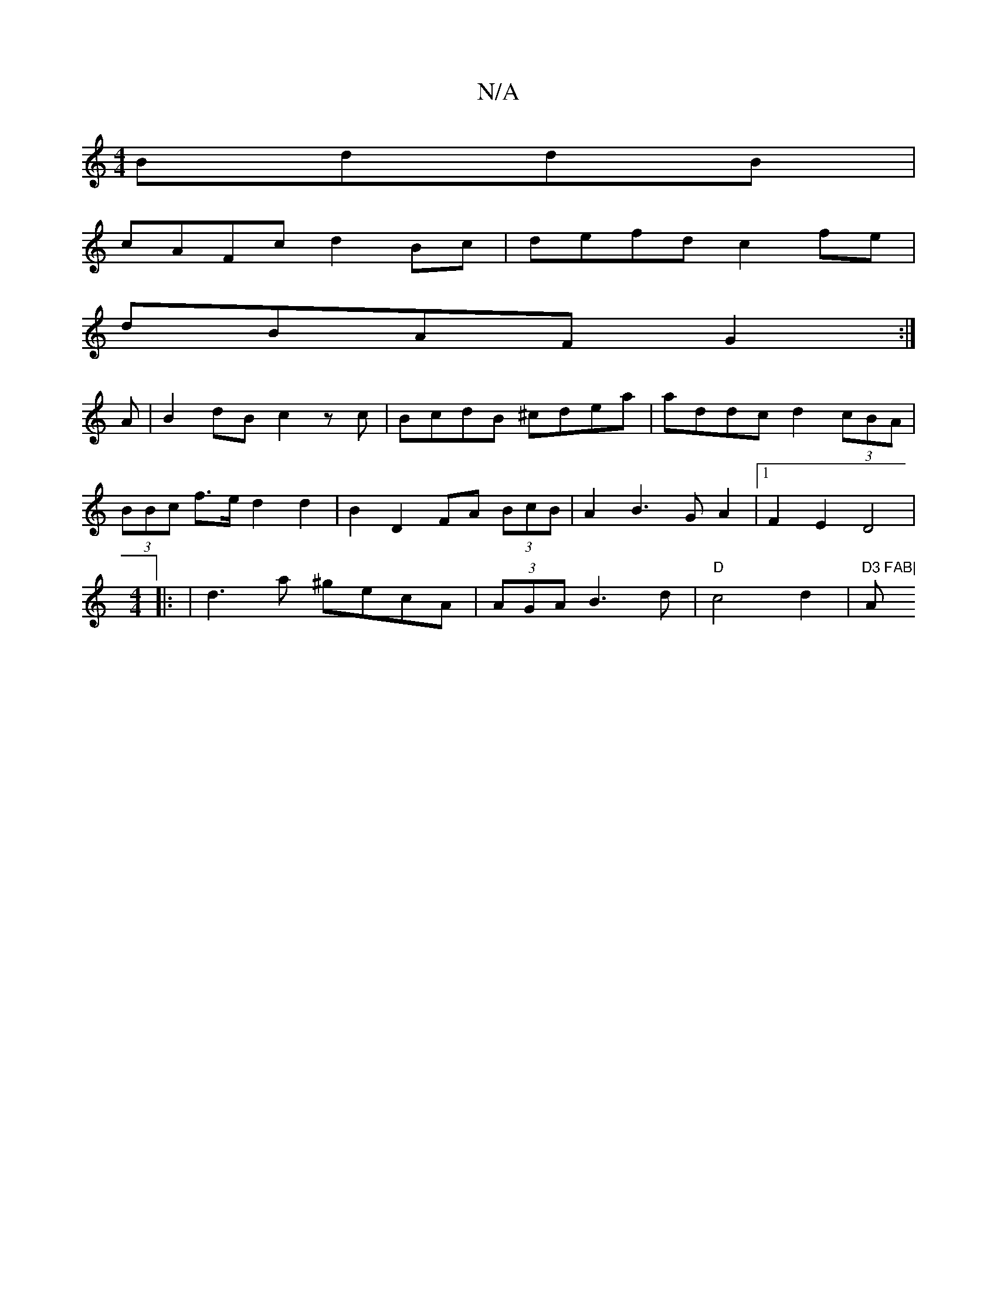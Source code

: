 X:1
T:N/A
M:4/4
R:N/A
K:Cmajor
2 BddB |
cAFc d2 Bc| defd c2 fe|
dBAF G2:|
A|B2dB c2zc|BcdB ^cdea|addc d2(3cBA|
(3BBc f>e d2d2|B2 D2 FA (3BcB|A2 B3 G A2|1 F2 E2 D4 |
[M:4/4] |: |d3 a ^gecA|(3AGA B3d|"D"c4d2|"D3 FAB| "Am" c^G3 Az ~d2